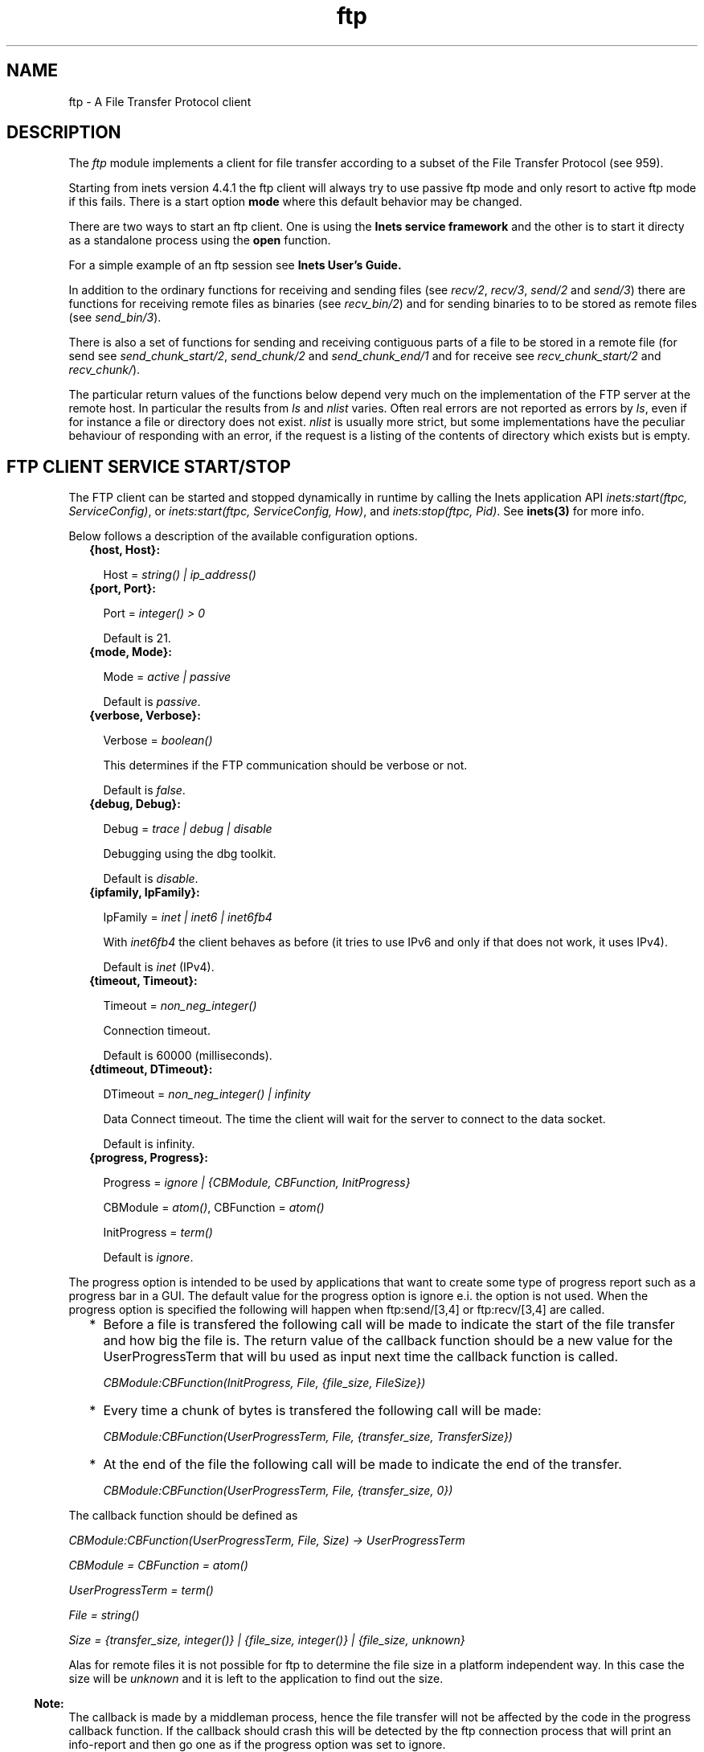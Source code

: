 .TH ftp 3 "inets 5.10.9" "Ericsson AB" "Erlang Module Definition"
.SH NAME
ftp \- A File Transfer Protocol client
.SH DESCRIPTION
.LP
The \fIftp\fR\& module implements a client for file transfer according to a subset of the File Transfer Protocol (see 959)\&.
.LP
Starting from inets version 4\&.4\&.1 the ftp client will always try to use passive ftp mode and only resort to active ftp mode if this fails\&. There is a start option \fBmode\fR\& where this default behavior may be changed\&.
.LP
There are two ways to start an ftp client\&. One is using the \fBInets service framework\fR\& and the other is to start it directy as a standalone process using the \fBopen\fR\& function\&.
.LP
For a simple example of an ftp session see \fBInets User\&'s Guide\&.\fR\&
.LP
In addition to the ordinary functions for receiving and sending files (see \fIrecv/2\fR\&, \fIrecv/3\fR\&, \fIsend/2\fR\& and \fIsend/3\fR\&) there are functions for receiving remote files as binaries (see \fIrecv_bin/2\fR\&) and for sending binaries to to be stored as remote files (see \fIsend_bin/3\fR\&)\&.
.LP
There is also a set of functions for sending and receiving contiguous parts of a file to be stored in a remote file (for send see \fIsend_chunk_start/2\fR\&, \fIsend_chunk/2\fR\& and \fIsend_chunk_end/1\fR\& and for receive see \fIrecv_chunk_start/2\fR\& and \fIrecv_chunk/\fR\&)\&.
.LP
The particular return values of the functions below depend very much on the implementation of the FTP server at the remote host\&. In particular the results from \fIls\fR\& and \fInlist\fR\& varies\&. Often real errors are not reported as errors by \fIls\fR\&, even if for instance a file or directory does not exist\&. \fInlist\fR\& is usually more strict, but some implementations have the peculiar behaviour of responding with an error, if the request is a listing of the contents of directory which exists but is empty\&.
.SH "FTP CLIENT SERVICE START/STOP "

.LP
The FTP client can be started and stopped dynamically in runtime by calling the Inets application API \fIinets:start(ftpc, ServiceConfig)\fR\&, or \fIinets:start(ftpc, ServiceConfig, How)\fR\&, and \fIinets:stop(ftpc, Pid)\fR\&\&. See \fBinets(3)\fR\& for more info\&.
.LP
Below follows a description of the available configuration options\&.
.RS 2
.TP 2
.B
{host, Host}:

.RS 2
.LP
Host = \fIstring() | ip_address()\fR\& 
.RE
.TP 2
.B
{port, Port}:

.RS 2
.LP
Port = \fIinteger() > 0\fR\& 
.RE
.RS 2
.LP
Default is 21\&.
.RE
.TP 2
.B
{mode, Mode}:

.RS 2
.LP
Mode = \fIactive | passive\fR\& 
.RE
.RS 2
.LP
Default is \fIpassive\fR\&\&.
.RE
.TP 2
.B
{verbose, Verbose}:

.RS 2
.LP
Verbose = \fIboolean()\fR\& 
.RE
.RS 2
.LP
This determines if the FTP communication should be verbose or not\&.
.RE
.RS 2
.LP
Default is \fIfalse\fR\&\&.
.RE
.TP 2
.B
{debug, Debug}:

.RS 2
.LP
Debug = \fItrace | debug | disable\fR\& 
.RE
.RS 2
.LP
Debugging using the dbg toolkit\&.
.RE
.RS 2
.LP
Default is \fIdisable\fR\&\&.
.RE
.TP 2
.B
{ipfamily, IpFamily}:

.RS 2
.LP
IpFamily = \fIinet | inet6 | inet6fb4\fR\& 
.RE
.RS 2
.LP
With \fIinet6fb4\fR\& the client behaves as before (it tries to use IPv6 and only if that does not work, it uses IPv4)\&.
.RE
.RS 2
.LP
Default is \fIinet\fR\& (IPv4)\&.
.RE
.TP 2
.B
{timeout, Timeout}:

.RS 2
.LP
Timeout = \fInon_neg_integer()\fR\& 
.RE
.RS 2
.LP
Connection timeout\&.
.RE
.RS 2
.LP
Default is 60000 (milliseconds)\&.
.RE
.TP 2
.B
{dtimeout, DTimeout}:

.RS 2
.LP
DTimeout = \fInon_neg_integer() | infinity\fR\& 
.RE
.RS 2
.LP
Data Connect timeout\&. The time the client will wait for the server to connect to the data socket\&.
.RE
.RS 2
.LP
Default is infinity\&.
.RE
.TP 2
.B
{progress, Progress}:

.RS 2
.LP
Progress = \fIignore | {CBModule, CBFunction, InitProgress}\fR\&
.RE
.RS 2
.LP
CBModule = \fIatom()\fR\&, CBFunction = \fIatom()\fR\& 
.RE
.RS 2
.LP
InitProgress = \fIterm()\fR\& 
.RE
.RS 2
.LP
Default is \fIignore\fR\&\&.
.RE
.RE
.LP
The progress option is intended to be used by applications that want to create some type of progress report such as a progress bar in a GUI\&. The default value for the progress option is ignore e\&.i\&. the option is not used\&. When the progress option is specified the following will happen when ftp:send/[3,4] or ftp:recv/[3,4] are called\&.
.RS 2
.TP 2
*
Before a file is transfered the following call will be made to indicate the start of the file transfer and how big the file is\&. The return value of the callback function should be a new value for the UserProgressTerm that will bu used as input next time the callback function is called\&.
.br

.RS 2
.LP
\fI CBModule:CBFunction(InitProgress, File, {file_size, FileSize}) \fR\&
.RE
.br

.LP
.TP 2
*
Every time a chunk of bytes is transfered the following call will be made:
.br

.RS 2
.LP
\fI CBModule:CBFunction(UserProgressTerm, File, {transfer_size, TransferSize}) \fR\&
.RE
.br

.LP
.TP 2
*
At the end of the file the following call will be made to indicate the end of the transfer\&.
.br

.RS 2
.LP
\fI CBModule:CBFunction(UserProgressTerm, File, {transfer_size, 0}) \fR\&
.RE
.br

.LP
.RE

.LP
The callback function should be defined as
.LP
\fI CBModule:CBFunction(UserProgressTerm, File, Size) -> UserProgressTerm \fR\&
.LP
\fI CBModule = CBFunction = atom() \fR\&
.LP
\fI UserProgressTerm = term() \fR\&
.LP
\fI File = string() \fR\&
.LP
\fI Size = {transfer_size, integer()} | {file_size, integer()} | {file_size, unknown} \fR\&
.LP
Alas for remote files it is not possible for ftp to determine the file size in a platform independent way\&. In this case the size will be \fIunknown\fR\& and it is left to the application to find out the size\&.
.LP

.RS -4
.B
Note:
.RE
The callback is made by a middleman process, hence the file transfer will not be affected by the code in the progress callback function\&. If the callback should crash this will be detected by the ftp connection process that will print an info-report and then go one as if the progress option was set to ignore\&.

.LP
The file transfer type is set to the default of the FTP server when the session is opened\&. This is usually ASCCI-mode\&.
.LP
The current local working directory (cf\&. \fIlpwd/1\fR\&) is set to the value reported by \fIfile:get_cwd/1\fR\&\&. the wanted local directory\&.
.LP
The return value \fIPid\fR\& is used as a reference to the newly created ftp client in all other functions, and they should be called by the process that created the connection\&. The ftp client process monitors the process that created it and will terminate if that process terminates\&.
.SH "COMMON DATA TYPES "

.LP
Here follows type definitions that are used by more than one function in the FTP client API\&.
.LP
\fI pid() - identifier of an ftp connection\&.\fR\&
.LP
\fI string() = list of ASCII characters\&.\fR\&
.LP
\fI shortage_reason() = etnospc | epnospc\fR\&
.LP
\fI restriction_reason() = epath | efnamena | elogin | enotbinary - note not all restrictions may always relevant to all functions \fR\&
.LP
\fIcommon_reason() = econn | eclosed | term() - some kind of explanation of what went wrong\&.\fR\&
.SH EXPORTS
.LP
.B
account(Pid, Account) -> ok | {error, Reason}
.br
.RS
.LP
Types:

.RS 3
Pid = pid()
.br
Account = string()
.br
Reason = eacct | common_reason()
.br
.RE
.RE
.RS
.LP
If an account is needed for an operation set the account with this operation\&.
.RE
.LP
.B
append(Pid, LocalFile) -> 
.br
.B
append(Pid, LocalFile, RemoteFile) -> ok | {error, Reason}
.br
.RS
.LP
Types:

.RS 3
Pid = pid()
.br
LocalFile = RemoteFile = string()
.br
Reason = epath | elogin | etnospc | epnospc | efnamena | common_reason
.br
.RE
.RE
.RS
.LP
Transfers the file \fILocalFile\fR\& to the remote server\&. If \fIRemoteFile\fR\& is specified, the name of the remote file that the file will be appended to is set to \fIRemoteFile\fR\&; otherwise the name is set to \fILocalFile\fR\& If the file does not exists the file will be created\&.
.RE
.LP
.B
append_bin(Pid, Bin, RemoteFile) -> ok | {error, Reason}
.br
.RS
.LP
Types:

.RS 3
Pid = pid()
.br
Bin = binary()()
.br
RemoteFile = string()
.br
Reason = restriction_reason()| shortage_reason() | common_reason()
.br
.RE
.RE
.RS
.LP
Transfers the binary \fIBin\fR\& to the remote server and append it to the file \fIRemoteFile\fR\&\&. If the file does not exists it will be created\&.
.RE
.LP
.B
append_chunk(Pid, Bin) -> ok | {error, Reason}
.br
.RS
.LP
Types:

.RS 3
Pid = pid()
.br
Bin = binary()
.br
Reason = echunk | restriction_reason() | common_reason()
.br
.RE
.RE
.RS
.LP
Transfer the chunk \fIBin\fR\& to the remote server, which append it into the file specified in the call to \fIappend_chunk_start/2\fR\&\&.
.LP
Note that for some errors, e\&.g\&. file system full, it is necessary to to call \fIappend_chunk_end\fR\& to get the proper reason\&.
.RE
.LP
.B
append_chunk_start(Pid, File) -> ok | {error, Reason}
.br
.RS
.LP
Types:

.RS 3
Pid = pid()
.br
File = string()
.br
Reason = restriction_reason() | common_reason()
.br
.RE
.RE
.RS
.LP
Start the transfer of chunks for appending to the file \fIFile\fR\& at the remote server\&. If the file does not exists it will be created\&.
.RE
.LP
.B
append_chunk_end(Pid) -> ok | {error, Reason}
.br
.RS
.LP
Types:

.RS 3
Pid = pid()
.br
Reason = echunk | restriction_reason() | shortage_reason() 
.br
.RE
.RE
.RS
.LP
Stops transfer of chunks for appending to the remote server\&. The file at the remote server, specified in the call to \fIappend_chunk_start/2\fR\& is closed by the server\&.
.RE
.LP
.B
cd(Pid, Dir) -> ok | {error, Reason}
.br
.RS
.LP
Types:

.RS 3
Pid = pid()
.br
Dir = string()
.br
Reason = restriction_reason() | common_reason() 
.br
.RE
.RE
.RS
.LP
Changes the working directory at the remote server to \fIDir\fR\&\&.
.RE
.LP
.B
close(Pid) -> ok
.br
.RS
.LP
Types:

.RS 3
Pid = pid()
.br
.RE
.RE
.RS
.LP
Ends an ftp session, created using the \fBopen\fR\& function\&.
.RE
.LP
.B
delete(Pid, File) -> ok | {error, Reason}
.br
.RS
.LP
Types:

.RS 3
Pid = pid()
.br
File = string()
.br
Reason = restriction_reason() | common_reason()
.br
.RE
.RE
.RS
.LP
Deletes the file \fIFile\fR\& at the remote server\&.
.RE
.LP
.B
formaterror(Tag) -> string()
.br
.RS
.LP
Types:

.RS 3
Tag = {error, atom()} | atom()
.br
.RE
.RE
.RS
.LP
Given an error return value \fI{error, AtomReason}\fR\&, this function returns a readable string describing the error\&.
.RE
.LP
.B
lcd(Pid, Dir) -> ok | {error, Reason}
.br
.RS
.LP
Types:

.RS 3
Pid = pid()
.br
Dir = string()
.br
Reason = restriction_reason()
.br
.RE
.RE
.RS
.LP
Changes the working directory to \fIDir\fR\& for the local client\&.
.RE
.LP
.B
lpwd(Pid) -> {ok, Dir}
.br
.RS
.LP
Types:

.RS 3
Pid = pid()
.br
.RE
.RE
.RS
.LP
Returns the current working directory at the local client\&.
.RE
.LP
.B
ls(Pid) -> 
.br
.B
ls(Pid, Pathname) -> {ok, Listing} | {error, Reason}
.br
.RS
.LP
Types:

.RS 3
Pid = pid()
.br
Pathname = string()
.br
Listing = string()
.br
Reason = restriction_reason() | common_reason()
.br
.RE
.RE
.RS
.LP
Returns a list of files in long format\&.
.LP
\fIPathname\fR\& can be a directory, a group of files or even a file\&. The \fIPathname\fR\& string can contain wildcard(s)\&.
.LP
\fIls/1\fR\& implies the user\&'s current remote directory\&.
.LP
The format of \fIListing\fR\& is operating system dependent (on UNIX it is typically produced from the output of the \fIls -l\fR\& shell command)\&.
.RE
.LP
.B
mkdir(Pid, Dir) -> ok | {error, Reason}
.br
.RS
.LP
Types:

.RS 3
Pid = pid()
.br
Dir = string()
.br
Reason = restriction_reason() | common_reason()
.br
.RE
.RE
.RS
.LP
Creates the directory \fIDir\fR\& at the remote server\&.
.RE
.LP
.B
nlist(Pid) -> 
.br
.B
nlist(Pid, Pathname) -> {ok, Listing} | {error, Reason}
.br
.RS
.LP
Types:

.RS 3
Pid = pid()
.br
Pathname = string()
.br
Listing = string()
.br
Reason = restriction_reason() | common_reason()
.br
.RE
.RE
.RS
.LP
Returns a list of files in short format\&.
.LP
\fIPathname\fR\& can be a directory, a group of files or even a file\&. The \fIPathname\fR\& string can contain wildcard(s)\&.
.LP
\fInlist/1\fR\& implies the user\&'s current remote directory\&.
.LP
The format of \fIListing\fR\& is a stream of file names, where each name is separated by <CRLF> or <NL>\&. Contrary to the \fIls\fR\& function, the purpose of \fInlist\fR\& is to make it possible for a program to automatically process file name information\&.
.RE
.LP
.B
open(Host) -> {ok, Pid} | {error, Reason}
.br
.B
open(Host, Opts) -> {ok, Pid} | {error, Reason}
.br
.RS
.LP
Types:

.RS 3
Host = string() | ip_address()
.br
Opts = options()
.br
options() = [option()]
.br
option() = start_option() | open_option()
.br
start_option() = {verbose, verbose()} | {debug, debug()}
.br
verbose() = boolean() (defaults to false)
.br
debug() = disable | debug | trace (defaults to disable)
.br
open_option() = {ipfamily, ipfamily()} | {port, port()} | {mode, mode()} | {tls, tls_options()} | {timeout, timeout()} | {dtimeout, dtimeout()} | {progress, progress()}
.br
ipfamily() = inet | inet6 | inet6fb4 (defaults to inet)
.br
port() = integer() > 0 (defaults to 21)
.br
mode() = active | passive (defaults to passive)
.br
tls_options() = [\fBssl:ssloption()\fR\&]
.br
timeout() = integer() > 0 (defaults to 60000 milliseconds)
.br
dtimeout() = integer() > 0 | infinity (defaults to infinity)
.br
pogress() = ignore | {module(), function(), initial_data()} (defaults to ignore)
.br
module() = atom()
.br
function() = atom()
.br
initial_data() = term()
.br
Reason = ehost | term()
.br
.RE
.RE
.RS
.LP
This function is used to start a standalone ftp client process (without the inets service framework) and open a session with the FTP server at \fIHost\fR\&\&.
.LP
If the option \fI{tls, tls_options()}\fR\& is present, the ftp session will be transported over tls (ftps, see RFC 4217)\&. The list \fItls_options()\fR\& may be empty\&. The function \fB\fIssl:connect/3\fR\&\fR\& is used for securing both the control connection and the data sessions\&.
.LP
A session opened in this way, is closed using the \fBclose\fR\& function\&.
.RE
.LP
.B
pwd(Pid) -> {ok, Dir} | {error, Reason}
.br
.RS
.LP
Types:

.RS 3
Pid = pid()
.br
Reason = restriction_reason() | common_reason() 
.br
.RE
.RE
.RS
.LP
Returns the current working directory at the remote server\&.
.RE
.LP
.B
pwd(Pid) -> {ok, Dir} | {error, Reason}
.br
.RS
.LP
Types:

.RS 3
Pid = pid()
.br
Reason = restriction_reason() | common_reason() 
.br
.RE
.RE
.RS
.LP
Returns the current working directory at the remote server\&.
.RE
.LP
.B
recv(Pid, RemoteFile) -> 
.br
.B
recv(Pid, RemoteFile, LocalFile) -> ok | {error, Reason}
.br
.RS
.LP
Types:

.RS 3
Pid = pid()
.br
RemoteFile = LocalFile = string()
.br
Reason = restriction_reason() | common_reason() | file_write_error_reason() 
.br
file_write_error_reason() = see file:write/2
.br
.RE
.RE
.RS
.LP
Transfer the file \fIRemoteFile\fR\& from the remote server to the the file system of the local client\&. If \fILocalFile\fR\& is specified, the local file will be \fILocalFile\fR\&; otherwise it will be \fIRemoteFile\fR\&\&.
.LP
If the file write fails (e\&.g\&. enospc), then the command is aborted and \fI{error, file_write_error_reason()}\fR\& is returned\&. The file is however \fInot\fR\& removed\&.
.RE
.LP
.B
recv_bin(Pid, RemoteFile) -> {ok, Bin} | {error, Reason}
.br
.RS
.LP
Types:

.RS 3
Pid = pid()
.br
Bin = binary()
.br
RemoteFile = string()
.br
Reason = restriction_reason() | common_reason()
.br
.RE
.RE
.RS
.LP
Transfers the file \fIRemoteFile\fR\& from the remote server and receives it as a binary\&.
.RE
.LP
.B
recv_chunk_start(Pid, RemoteFile) -> ok | {error, Reason}
.br
.RS
.LP
Types:

.RS 3
Pid = pid()
.br
RemoteFile = string()
.br
Reason = restriction_reason() | common_reason()
.br
.RE
.RE
.RS
.LP
Start transfer of the file \fIRemoteFile\fR\& from the remote server\&.
.RE
.LP
.B
recv_chunk(Pid) -> ok | {ok, Bin} | {error, Reason}
.br
.RS
.LP
Types:

.RS 3
Pid = pid()
.br
Bin = binary()
.br
Reason = restriction_reason() | common_reason()
.br
.RE
.RE
.RS
.LP
Receive a chunk of the remote file (\fIRemoteFile\fR\& of \fIrecv_chunk_start\fR\&)\&. The return values has the following meaning:
.RS 2
.TP 2
*
\fIok\fR\& the transfer is complete\&.
.LP
.TP 2
*
\fI{ok, Bin}\fR\& just another chunk of the file\&.
.LP
.TP 2
*
\fI{error, Reason}\fR\& transfer failed\&.
.LP
.RE

.RE
.LP
.B
rename(Pid, Old, New) -> ok | {error, Reason}
.br
.RS
.LP
Types:

.RS 3
Pid = pid()
.br
CurrFile = NewFile = string()
.br
Reason = restriction_reason() | common_reason()
.br
.RE
.RE
.RS
.LP
Renames \fIOld\fR\& to \fINew\fR\& at the remote server\&.
.RE
.LP
.B
rmdir(Pid, Dir) -> ok | {error, Reason}
.br
.RS
.LP
Types:

.RS 3
Pid = pid()
.br
Dir = string()
.br
Reason = restriction_reason() | common_reason()
.br
.RE
.RE
.RS
.LP
Removes directory \fIDir\fR\& at the remote server\&.
.RE
.LP
.B
send(Pid, LocalFile) ->
.br
.B
send(Pid, LocalFile, RemoteFile) -> ok | {error, Reason}
.br
.RS
.LP
Types:

.RS 3
Pid = pid()
.br
LocalFile = RemoteFile = string()
.br
Reason = restriction_reason() | common_reason() | shortage_reason()
.br
.RE
.RE
.RS
.LP
Transfers the file \fILocalFile\fR\& to the remote server\&. If \fIRemoteFile\fR\& is specified, the name of the remote file is set to \fIRemoteFile\fR\&; otherwise the name is set to \fILocalFile\fR\&\&.
.RE
.LP
.B
send_bin(Pid, Bin, RemoteFile) -> ok | {error, Reason}
.br
.RS
.LP
Types:

.RS 3
Pid = pid()
.br
Bin = binary()()
.br
RemoteFile = string()
.br
Reason = restriction_reason() | common_reason() | shortage_reason()
.br
.RE
.RE
.RS
.LP
Transfers the binary \fIBin\fR\& into the file \fIRemoteFile\fR\& at the remote server\&.
.RE
.LP
.B
send_chunk(Pid, Bin) -> ok | {error, Reason}
.br
.RS
.LP
Types:

.RS 3
Pid = pid()
.br
Bin = binary()
.br
Reason = echunk | restriction_reason() | common_reason()
.br
.RE
.RE
.RS
.LP
Transfer the chunk \fIBin\fR\& to the remote server, which writes it into the file specified in the call to \fIsend_chunk_start/2\fR\&\&.
.LP
Note that for some errors, e\&.g\&. file system full, it is necessary to to call \fIsend_chunk_end\fR\& to get the proper reason\&.
.RE
.LP
.B
send_chunk_start(Pid, File) -> ok | {error, Reason}
.br
.RS
.LP
Types:

.RS 3
Pid = pid()
.br
File = string()
.br
Reason = restriction_reason() | common_reason()
.br
.RE
.RE
.RS
.LP
Start transfer of chunks into the file \fIFile\fR\& at the remote server\&.
.RE
.LP
.B
send_chunk_end(Pid) -> ok | {error, Reason}
.br
.RS
.LP
Types:

.RS 3
Pid = pid()
.br
Reason = restriction_reason() | common_reason() | shortage_reason()
.br
.RE
.RE
.RS
.LP
Stops transfer of chunks to the remote server\&. The file at the remote server, specified in the call to \fIsend_chunk_start/2\fR\& is closed by the server\&.
.RE
.LP
.B
type(Pid, Type) -> ok | {error, Reason}
.br
.RS
.LP
Types:

.RS 3
Pid = pid()
.br
Type = ascii | binary
.br
Reason = etype | restriction_reason() | common_reason()
.br
.RE
.RE
.RS
.LP
Sets the file transfer type to \fIascii\fR\& or \fIbinary\fR\&\&. When an ftp session is opened, the default transfer type of the server is used, most often \fIascii\fR\&, which is the default according to RFC 959\&.
.RE
.LP
.B
user(Pid, User, Password) -> ok | {error, Reason}
.br
.RS
.LP
Types:

.RS 3
Pid = pid()
.br
User = Password = string()
.br
Reason = euser | common_reason()
.br
.RE
.RE
.RS
.LP
Performs login of \fIUser\fR\& with \fIPassword\fR\&\&.
.RE
.LP
.B
user(Pid, User, Password, Account) -> ok | {error, Reason}
.br
.RS
.LP
Types:

.RS 3
Pid = pid()
.br
User = Password = string()
.br
Reason = euser | common_reason() 
.br
.RE
.RE
.RS
.LP
Performs login of \fIUser\fR\& with \fIPassword\fR\& to the account specified by \fIAccount\fR\&\&.
.RE
.LP
.B
quote(Pid, Command) -> [FTPLine]
.br
.RS
.LP
Types:

.RS 3
Pid = pid()
.br
Command = string()
.br
FTPLine = string() - Note the telnet end of line characters, from the ftp protocol definition, CRLF e\&.g\&. "\\\\r\\\\n" has been removed\&.
.br
.RE
.RE
.RS
.LP
Sends an arbitrary FTP command and returns verbatimly a list of the lines sent back by the FTP server\&. This functions is intended to give an application accesses to FTP commands that are server specific or that may not be provided by this FTP client\&.
.LP

.RS -4
.B
Note:
.RE
FTP commands that require a data connection can not be successfully issued with this function\&.

.RE
.SH "ERRORS"

.LP
The possible error reasons and the corresponding diagnostic strings returned by \fIformaterror/1\fR\& are as follows:
.RS 2
.TP 2
.B
\fIechunk\fR\&:
Synchronisation error during chunk sending\&.
.RS 2
.LP
A call has been made to \fIsend_chunk/2\fR\& or \fIsend_chunk_end/1\fR\&, before a call to \fIsend_chunk_start/2\fR\&; or a call has been made to another transfer function during chunk sending, i\&.e\&. before a call to \fIsend_chunk_end/1\fR\&\&.
.RE
.TP 2
.B
\fIeclosed\fR\&:
The session has been closed\&.
.TP 2
.B
\fIeconn\fR\&:
Connection to remote server prematurely closed\&.
.TP 2
.B
\fIehost\fR\&:
Host not found, FTP server not found, or connection rejected by FTP server\&.
.TP 2
.B
\fIelogin\fR\&:
User not logged in\&.
.TP 2
.B
\fIenotbinary\fR\&:
Term is not a binary\&.
.TP 2
.B
\fIepath\fR\&:
No such file or directory, or directory already exists, or permission denied\&.
.TP 2
.B
\fIetype\fR\&:
No such type\&.
.TP 2
.B
\fIeuser\fR\&:
User name or password not valid\&.
.TP 2
.B
\fIetnospc\fR\&:
Insufficient storage space in system [452]\&.
.TP 2
.B
\fIepnospc\fR\&:
Exceeded storage allocation (for current directory or dataset) [552]\&.
.TP 2
.B
\fIefnamena\fR\&:
File name not allowed [553]\&.
.RE
.SH "SEE ALSO"

.LP
file, filename, J\&. Postel and J\&. Reynolds: File Transfer Protocol (RFC 959)\&.